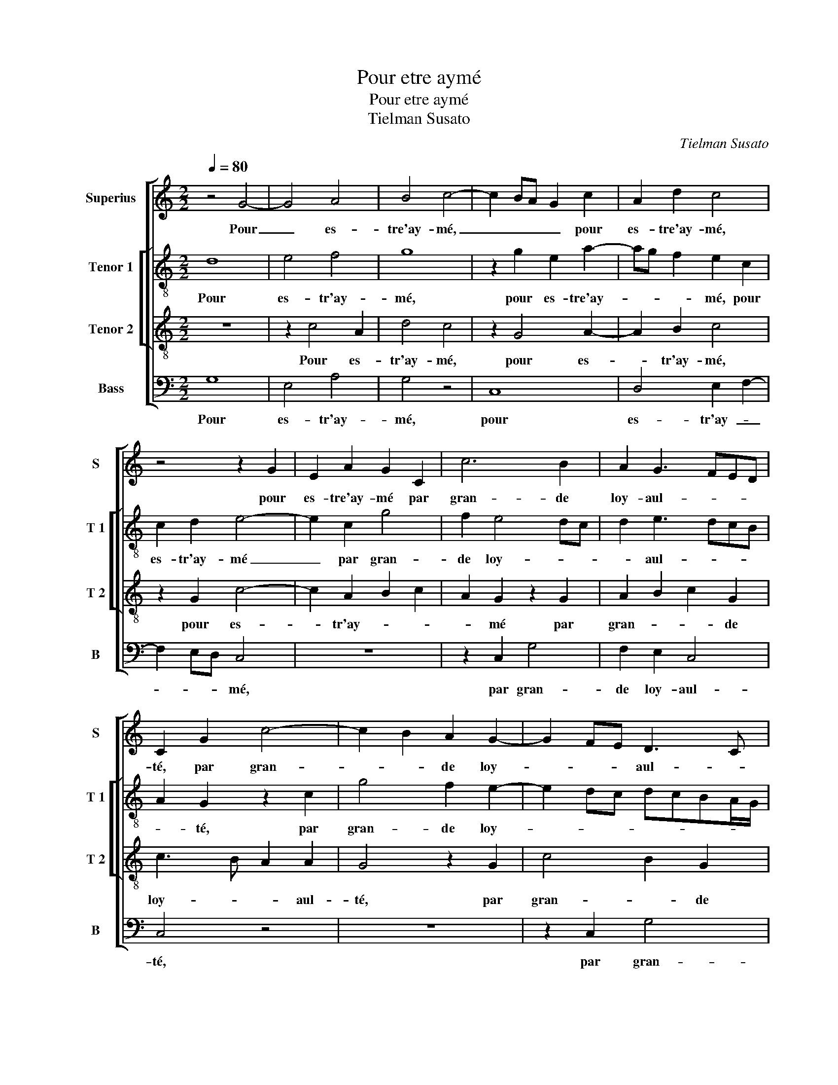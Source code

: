 X:1
T:Pour etre aymé
T:Pour etre aymé
T:Tielman Susato
C:Tielman Susato
%%score [ 1 [ 2 3 ] 4 ]
L:1/8
Q:1/4=80
M:2/2
K:C
V:1 treble nm="Superius" snm="S"
V:2 treble-8 nm="Tenor 1" snm="T 1"
V:3 treble-8 nm="Tenor 2" snm="T 2"
V:4 bass nm="Bass" snm="B"
V:1
 z4 G4- | G4 A4 | B4 c4- | c2 BA G2 c2 | A2 d2 c4 | z4 z2 G2 | E2 A2 G2 C2 | c6 B2 | A2 G3 FED | %9
w: Pour|_ es-|tre'ay- mé,|_ _ _ _ pour|es- tre'ay- mé,|pour|es- tre'ay- mé par|gran- de|loy- aul- * * *|
 C2 G2 c4- | c2 B2 A2 G2- | G2 FE D3 C | D2 E2 F4 | E8 | z8 | z2 G4 G2 | A4 G2 E2- | E2 E2 F4 | %18
w: té, par gran-|* * de loy-|* * * aul- *||té,||ne re-|gar- dez, ne|_ re- gar-|
 E4 z4 | z4 z2 G2 | A2 B2 c2 d2 | G2 d3 c c2- | c2 B2 c4 | z2 c2 c2 c2 | B2 G2 A3 B | %25
w: dez|à|la gran- * *|de- beaul- * *|* * te,|car bien sou-|vent, tant plus la|
 c2 A2 G3 F/E/ | F2 E3 C D2 | E4 z2 C2 | E2 E2 F2 F2 | G3 F E2 G2 | F4 E4 | z8 | z2 E2 G2 G2 | %33
w: da- m'est bel- * *||le, tant|plus ell'- est à|son a- my re-|bel- le,||tant plus ell'-|
 A2 A2 B3 A | G2 B2 A4 | G6 E2 | A4 A4 | G4 z2 G2 | A4 c4- | c2 BA B4- | B2 B2 c2 B2 | A2 B4 AG | %42
w: est à son a-|my re- bel-|le, ne|luy mon-|strant, ne|luy mon-|* * * strant|_ que tout- te|cru aul _ _|
 A2 G2 z2 d2 | e3 d c2 d2- | dcBA G2 e2 | d2 c4 B2 | c4 z2 E2 | A4 A4 | G4 z2 G2 | A4 c4- | %50
w: _ té, que|tout- te cru- aul-|||té, ne|luy mon-|strant, ne|luy mon-|
 c2 BA B4- | B2 B2 c2 B2 | A2 B4 AG | A2 G2 z2 d2 | e3 d c2 d2- | dcBA G2 e2 | d2 c4 B2 | c8- | %58
w: strant _ _ _|_ que tout- te|cru- aul- * *|* té, que|tout- te cru- aul-|||té.|
 c8- | c8 |] %60
w: _||
V:2
 d8 | e4 f4 | g8 | z2 g2 e2 a2- | ag f2 e2 c2 | c2 d2 e4- | e2 c2 g4 | f2 e4 dc | d2 e3 dcB | %9
w: Pour|es- tr'ay-|mé,|pour es- tre'ay-|* * * mé, pour|es- tr'ay- mé|_ par gran-|de loy- * *|* aul- * * *|
 A2 G2 z2 c2 | g4 f2 e2- | e2 dc dcBA/G/ | A2 c4 B2 | c4 z2 e2- | e2 e2 f4 | e4 z2 c2- | %16
w: * té, par|gran- de loy-||* aul- *|té, ne|_ re- gar-|dez, ne|
 c2 d2 e3 f | g4 c4 | z2 c2 d2 e2- | e2 f2 g4 | c2 g2 e2 d2 | e2 fg a2 f2 | g4 e2 f2 | %23
w: _ re- gar- *|* dez,|ne re- gar-|* dez à|la gran- * *|* * * * de|beaul- té, car|
 f2 f2 e2 c2 | d2 e2 f2 d2 | c3 d e4 | d2 c4 B2 | A2 G2 z2 c2 | c2 c2 d2 d2 | e3 d c2 e2 | %30
w: bien sou- vent, tant|plus la da- *||m'est- bel- *|* le, tant|plus ell'- est à|son a- my re-|
 d3 c BA G2- | G2 c4 B2 | c4 z4 | z4 z2 d2 | e2 e2 f2 f2 | g3 f e2 g2 | f3 e/d/ c2 d2 | e4 z2 e2 | %38
w: bel- * * * *||le,|tant|plus ell'- est à|son a- my re-|bel- * * * *|le, ne|
 c2 f2 e3 f | g8- | g4 z2 g2 | a2 g2 e3 d/c/ | d2 e2 f4 | edcB A4 | z2 G2 g4 | g2 f2 g4 | %46
w: luy mon- strant, _|_|* que|tout- te cru- * *|aul- té, que|tout _ _ _ te|cru- aul-||
 e4 z2 e2 | f3 e/d/ c2 d2 | e4 z2 e2 | c2 f2 e3 f | g8- | g4 z2 g2 | a2 g2 e3 d/c/ | d2 e2 f4 | %54
w: té, luy|mon- * * * *|strant, ne|luy mon- strant _|_|* que|tout- te cru- * *|aul- * *|
 edcB A4 | z2 G2 g4 | g2 f2 g4 | e4 z2 g2 | a3 g f2 g2- | gfed e4 |] %60
w: * * * * té,|que tout-|te cru- aul-|té, que|tout- te cru- aul-|* * * * té.|
V:3
 z8 | z2 c4 A2 | d4 c4 | z2 G4 A2- | A2 B2 c4 | z2 G2 c4- | c2 A2 B2 c2 | A2 G2 z2 G2 | %8
w: |Pour es-|tr'ay- mé,|pour es-|* tr'ay- mé,|pour es-|* tr'ay- * *|* mé par|
 A2 B2 c2 G2 | c3 B A2 A2 | G4 z2 G2 | c4 B2 G2 | A2 G4 F2 | G4 z2 G2- | G2 G2 A4 | G8 | %16
w: gran- * * de|loy- * * aul-|té, par|gran- * de|loy- aul- *|té ne|_ re- gar-|dez,|
 z4 z2 G2- | G2 G2 A3 B | c2 G2 G2 G2 | A4 G4 | z2 G2 A2 B2 | c2 d2 e2 dc | d4 c4- | c4 z4 | z8 | %25
w: ne|_ re- gar- *|* dez, ne re-|gar- dez,|à la gran-|* * * de _|beaul- té,|_||
 z2 c2 c2 c2 | B2 G2 A2 B2 | c6 A2 | G3 A F4 | E4 z4 | z4 z2 C2 | E2 E2 F2 F2 | G3 F E2 c2- | %33
w: car bien sou-|vent tant plus la|da- m'est|bel- * *|le,|tant|plus ell'- est à|son a- my re-|
 cB A2 G2 B2 | B2 B2 c2 d2 | e3 d c2 e2 | d3 c/B/ AG A2 | B2 G2 A2 cB | AG c3 dec | d6 d2 | %40
w: * * bel- le, tant|plus ell'- est à|son a- my re-|bel- * * * * *|le, ne luy mon- *|* * strant _ _ _|_ que|
 e2 d2 c2 d2- | dcBA G2 e2 | dc c4 B2 | c2 e2 f3 e | d4 e3 d/c/ | B2 c2 d4 | c4 z2 c2 | A4 A4 | %48
w: tout- te cru- aul-|* * * * té, que|tout- * * te|cru- aul- * *|||té, ne|luy mon-|
 B2 G2 A2 cB | AG c3 dec | d6 d2 | e2 d2 c2 d2- | dcBA G2 e2 | dc c4 B2 | c2 e2 f3 e | d4 e3 d/c/ | %56
w: strant, ne luy mon- *|* * strant _ _ _|_ que|tout- te cru- aul-|* * * * té, que|tout- * * te|cru- aul- * *|te, yout- * *|
 B2 c2 d4 | c8- | c8- | c8 |] %60
w: te cru- aul-|té.|_||
V:4
 G,8 | E,4 A,4 | G,4 z4 | C,8 | D,4 E,2 F,2- | F,2 E,D, C,4 | z8 | z2 C,2 G,4 | F,2 E,2 C,4 | %9
w: Pour|es- tr'ay-|mé,|pour|es- tr'ay- _|_ _ _ mé,||par gran-|de loy- aul-|
 C,4 z4 | z8 | z2 C,2 G,4 | F,2 E,2 D,4 | C,8- | C,4 z4 | z2 E,4 E,2 | F,4 E,2 C,2- | C,2 C,2 F,4 | %18
w: té,||par gran-|de loy- aul-|té,|_|ne re-|gar- dez, ne|_ re- gar-|
 C,4 z2 C,2- | C,2 D,2 E,4 | F,2 G,2 C,2 G,2 | E,2 D,2 A,4 | G,4 C,2 F,2 | F,2 F,2 C,4 | z4 F,4 | %25
w: dez, ne|_ re- gar-|dez à la gran-|* * de|beaul- té, car-|bien sou- vent,|car|
 F,2 F,2 E,2 C,2 | D,2 E,2 F,2 D,2 | C,4 C,4- | C,4 z4 | z2 C,2 C,2 C,2 | D,2 D,2 E,3 D, | %31
w: bien sou vent tant|plus la da- m'est|bel- le,|_|tant plus ell'-|est à son a-|
 C,2 E,2 D,4 | C,2 C,2 E,2 E,2 | F,2 F,2 G,3 F, | E,2 G,2 F,4 | E,6 C,2 | D,4 F,4 | E,4 z2 E,2 | %38
w: my re- bel-|le, tant plus ell'-|est à son a-|my re- bel-|le, en|luy mon-|strant, en|
 F,4 A,4 | G,8 | z2 G,2 A,2 G,2 | F,2 G,3 F, E,2 | F,2 E,2 D,4 | C,4 z2 F,2 | G,3 F, E,D, C,2 | %45
w: luy mon-|strant|que tout- te|cru- aul- * *||té, que|tout- te cru- * *|
 G,2 A,2 G,4 | C,4 z2 C,2 | D,4 F,4 | E,4 z2 E,2 | F,4 A,4 | G,8 | z2 G,2 A,2 G,2 | %52
w: * * aul-|té, ne|luy mon|strant, ne|luy mon-|strant|que tout- te|
 F,2 G,3 F, E,2 | F,2 E,2 D,4 | C,4 z2 F,2 | G,3 F, E,D, C,2 | G,2 A,2 G,4 | C,4 C,4 | F,6 E,D, | %59
w: cru- aul- * *||té, que|tout- te cru- * *|* * aul-|té, cru-|aul- * *|
 C,8 |] %60
w: té.|

